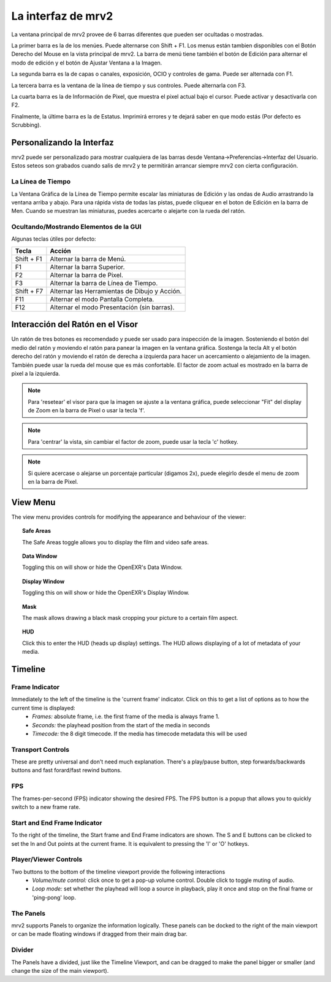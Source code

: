 .. _interface:

###################
La interfaz de mrv2
###################

.. image:: ../images/interface-02.png
   :align: center

La ventana principal de mrv2 provee de 6 barras diferentes que pueden ser ocultadas o mostradas.

La primer barra es la de los menúes.  Puede alternarse con Shift + F1. Los menus están tambien disponibles con el Botón Derecho del Mouse en la vista principal de mrv2.  La barra de menú tiene también el botón de Edición para alternar el modo de edición y el botón de Ajustar Ventana a la Imagen.

La segunda barra es la de capas o canales, exposición, OCIO y controles de gama.  Puede ser alternada con F1.

La tercera barra es la ventana de la línea de tiempo y sus controles.  Puede alternarla con F3.

La cuarta barra es la de Información de Pixel, que muestra el pixel actual bajo el cursor.  Puede activar y desactivarla con F2.

Finalmente, la últime barra es la de Estatus.  Imprimirá errores y te dejará saber en que modo estás (Por defecto es Scrubbing).


Personalizando la Interfaz
--------------------------

.. image:: ../images/interface-03.png
   :align: center

mrv2 puede ser personalizado para mostrar cualquiera de las barras desde Ventana->Preferencias->Interfaz del Usuario.  Estos seteos son grabados cuando salis de mrv2 y te permitirán arrancar siempre mrv2 con cierta configuración.


La Línea de Tiempo
++++++++++++++++++

.. image:: ../images/timeline-01.png
   :align: center

La Ventana Gráfica de la Línea de Tiempo permite escalar las miniaturas de Edición y las ondas de Audio arrastrando la ventana arriba y abajo.  Para una rápida vista de todas las pistas, puede cliquear en el boton de Edición en la barra de Men.
Cuando se muestran las miniaturas, puedes acercarte o alejarte con la rueda del ratón.

Ocultando/Mostrando Elementos de la GUI 
+++++++++++++++++++++++++++++++++++++++

Algunas teclas útiles por defecto:

============  =============================================
Tecla         Acción
============  =============================================
Shift + F1    Alternar la barra de Menú.
F1            Alternar la barra Superior.
F2            Alternar la barra de Pixel.
F3            Alternar la barra de Línea de Tiempo.
Shift + F7    Alternar las Herramientas de Dibujo y Acción.
F11           Alternar el modo Pantalla Completa.
F12           Alternar el modo Presentación (sin barras).
============  =============================================

Interacción del Ratón en el Visor
---------------------------------

Un ratón de tres botones es recomendado y puede ser usado para inspección de la imagen. Sosteniendo el botón del medio del ratón y moviendo el ratón para panear la imagen en la ventana gráfica. Sostenga la tecla Alt y el botón derecho del ratón y moviendo el ratón de derecha a izquierda para hacer un acercamiento o alejamiento de la imagen.  También puede usar la rueda del mouse que es más confortable.
El factor de zoom actual es mostrado en la barra de pixel a la izquierda.

.. note::
    Para 'resetear' el visor para que la imagen se ajuste a la ventana gráfica, puede seleccionar "Fit" del display de Zoom en la barra de Pixel o usar la tecla 'f'.

.. note::
    Para 'centrar' la vista, sin cambiar el factor de zoom, puede usar la tecla
    'c' hotkey.

.. note::
   Si quiere acercase o alejarse un porcentaje particular (digamos 2x), puede
   elegirlo desde el menu de zoom en la barra de Pixel.

View Menu
---------

The view menu provides controls for modifying the appearance and behaviour of the viewer:

.. topic:: Safe Areas

   The Safe Areas toggle allows you to display the film and video safe areas.
    
.. topic:: Data Window

   Toggling this on will show or hide the OpenEXR's Data Window.
   
.. topic:: Display Window

   Toggling this on will show or hide the OpenEXR's Display Window.	
	   
.. topic:: Mask

    The mask allows drawing a black mask cropping your picture to a certain film aspect.

.. topic:: HUD

    Click this to enter the HUD (heads up display) settings. The HUD allows displaying of a lot of metadata of your media.
      

Timeline
--------

Frame Indicator
+++++++++++++++

Immediately to the left of the timeline is the 'current frame' indicator. Click on this to get a list of options as to how the current time is displayed:
    - *Frames:* absolute frame, i.e. the first frame of the media is always frame 1. 
    - *Seconds:* the playhead position from the start of the media in seconds
    - *Timecode:* the 8 digit timecode. If the media has timecode metadata this will be used

Transport Controls
++++++++++++++++++

These are pretty universal and don't need much explanation. There's a play/pause button, step forwards/backwards buttons and fast forard/fast rewind buttons.

FPS
+++

The frames-per-second (FPS) indicator showing the desired FPS.  The FPS button is a popup that allows you to quickly switch to a new frame rate.

Start and End Frame Indicator
+++++++++++++++++++++++++++++

To the right of the timeline, the Start frame and End Frame indicators are shown.  The S and E buttons can be clicked to set the In and Out points at the current frame.  It is equivalent to pressing the 'I' or 'O' hotkeys.

Player/Viewer Controls
++++++++++++++++++++++

Two buttons to the bottom of the timeline viewport provide the following interactions
    - *Volume/mute control:* click once to get a pop-up volume control. Double click to toggle muting of audio.
    - *Loop mode:* set whether the playhead will loop a source in playback, play it once and stop on the final frame or 'ping-pong' loop.

The Panels
++++++++++

mrv2 supports Panels to organize the information logically.  These panels can be docked to the right of the main viewport or can be made floating windows if dragged from their main drag bar.

Divider
+++++++

The Panels have a divided, just like the Timeline Viewport, and can be dragged to make the panel bigger or smaller (and change the size of the main viewport).



